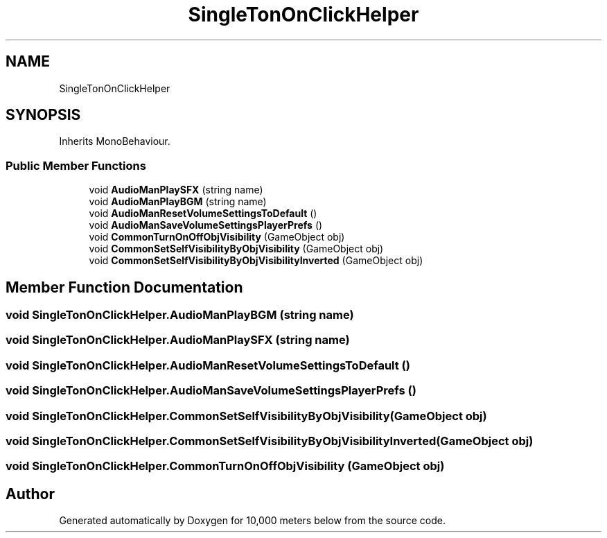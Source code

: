 .TH "SingleTonOnClickHelper" 3 "Sun Dec 12 2021" "10,000 meters below" \" -*- nroff -*-
.ad l
.nh
.SH NAME
SingleTonOnClickHelper
.SH SYNOPSIS
.br
.PP
.PP
Inherits MonoBehaviour\&.
.SS "Public Member Functions"

.in +1c
.ti -1c
.RI "void \fBAudioManPlaySFX\fP (string name)"
.br
.ti -1c
.RI "void \fBAudioManPlayBGM\fP (string name)"
.br
.ti -1c
.RI "void \fBAudioManResetVolumeSettingsToDefault\fP ()"
.br
.ti -1c
.RI "void \fBAudioManSaveVolumeSettingsPlayerPrefs\fP ()"
.br
.ti -1c
.RI "void \fBCommonTurnOnOffObjVisibility\fP (GameObject obj)"
.br
.ti -1c
.RI "void \fBCommonSetSelfVisibilityByObjVisibility\fP (GameObject obj)"
.br
.ti -1c
.RI "void \fBCommonSetSelfVisibilityByObjVisibilityInverted\fP (GameObject obj)"
.br
.in -1c
.SH "Member Function Documentation"
.PP 
.SS "void SingleTonOnClickHelper\&.AudioManPlayBGM (string name)"

.SS "void SingleTonOnClickHelper\&.AudioManPlaySFX (string name)"

.SS "void SingleTonOnClickHelper\&.AudioManResetVolumeSettingsToDefault ()"

.SS "void SingleTonOnClickHelper\&.AudioManSaveVolumeSettingsPlayerPrefs ()"

.SS "void SingleTonOnClickHelper\&.CommonSetSelfVisibilityByObjVisibility (GameObject obj)"

.SS "void SingleTonOnClickHelper\&.CommonSetSelfVisibilityByObjVisibilityInverted (GameObject obj)"

.SS "void SingleTonOnClickHelper\&.CommonTurnOnOffObjVisibility (GameObject obj)"


.SH "Author"
.PP 
Generated automatically by Doxygen for 10,000 meters below from the source code\&.
